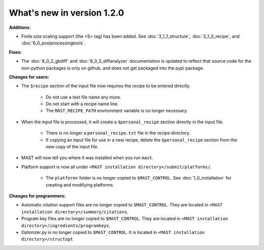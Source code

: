 #############################
What's new in version 1.2.0
#############################

**Additions:**

* Finite size scaling support (the <S> tag) has been added. See :doc:`3_1_1_structure`, :doc:`3_1_3_recipe`, and :doc:`6_0_postprocessingtools`.

**Fixes:**

* The :doc:`8_0_2_gbdiff` and :doc:`8_0_3_diffanalyzer` documentation is updated to reflect that source code for the non-python packages is only on github, and does not get packaged into the pypi package.

**Changes for users:**

* The ``$recipe`` section of the input file now requires the recipe to be entered directly.

    * Do not use a text file name any more.

    * Do not start with a recipe name line.

    * The ``MAST_RECIPE_PATH`` environment variable is no longer necessary.

* When the input file is processed, it will create a ``$personal_recipe`` section directly in the input file.
    
    * There is no longer a ``personal_recipe.txt`` file in the recipe directory.

    * If copying an input file for use in a new recipe, delete the ``$personal_recipe`` section from the new copy of the input file.

* MAST will now tell you where it was installed when you run ``mast``.

* Platform support is now all under ``<MAST installation directory>/submit/platforms/``. 

    * The ``platforms`` folder is no longer copied to ``$MAST_CONTROL``. See :doc:`1_0_installation` for creating and modifying platforms.


**Changes for programmers:**

* Automatic citation support files are no longer copied to ``$MAST_CONTROL``. They are located in ``<MAST installation directory>/summary/citations``.

* Program key files are no longer copied to ``$MAST_CONTROL``. They are located in ``<MAST installation directory>/ingredients/programkeys``.

* Optimizer.py is no longer copied to ``$MAST_CONTROL``. It is located in ``<MAST installation directory>/structopt``

